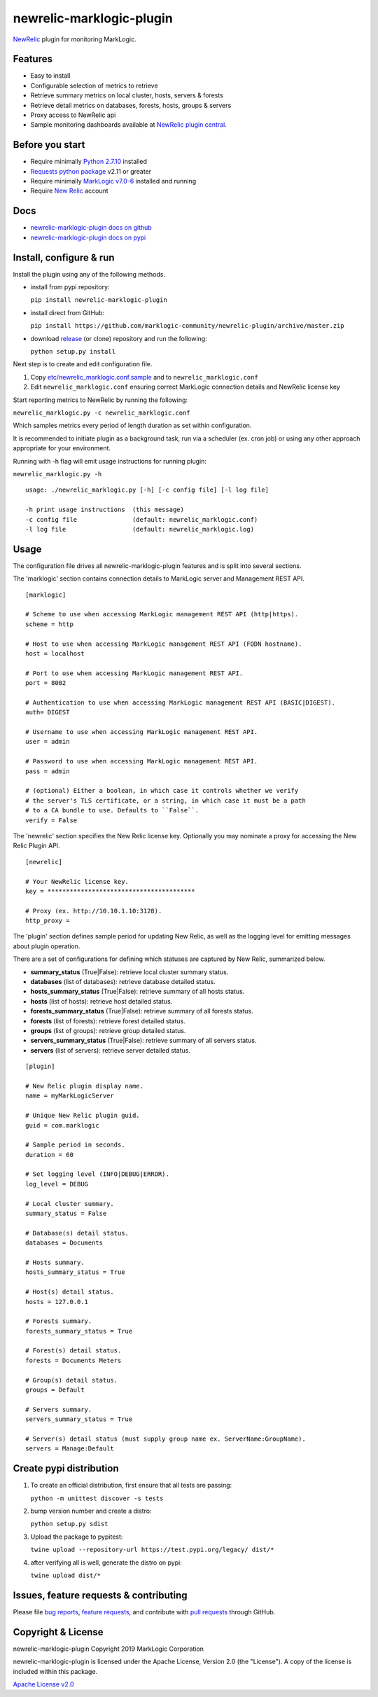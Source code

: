 newrelic-marklogic-plugin
=========================

`NewRelic <http://www.newrelic.com>`__ plugin for monitoring MarkLogic.

Features
--------

-  Easy to install
-  Configurable selection of metrics to retrieve
-  Retrieve summary metrics on local cluster, hosts, servers & forests
-  Retrieve detail metrics on databases, forests, hosts, groups & servers
-  Proxy access to NewRelic api
-  Sample monitoring dashboards available at `NewRelic plugin central <https://newrelic.com/plugins>`__.

Before you start
----------------

- Require minimally `Python 2.7.10  <https://www.python.org/>`__ installed
- `Requests python package <https://pypi.python.org/pypi/requests>`__ v2.11 or greater
- Require minimally `MarkLogic v7.0-6 <http://developer.marklogic.com/products>`__ installed and running
- Require `New Relic <http://www.newrelic.com/>`__ account

Docs
----

- `newrelic-marklogic-plugin docs on github <https://github.com/marklogic-community/newrelic-plugin>`__
- `newrelic-marklogic-plugin docs on pypi <https://pypi.python.org/pypi/newrelic-marklogic-plugin>`__

Install, configure & run
------------------------

Install the plugin using any of the following methods.

- install from pypi repository:

  ``pip install newrelic-marklogic-plugin``

- install direct from GitHub:

  ``pip install https://github.com/marklogic-community/newrelic-plugin/archive/master.zip``

- download `release <https://github.com/marklogic-community/newrelic-plugin/releases>`__  (or clone) repository and run the following:

  ``python setup.py install``


Next step is to create and edit configuration file.

1) Copy
   `etc/newrelic\_marklogic.conf.sample <https://github.com/marklogic-community/newrelic-plugin/blob/master/etc/newrelic_marklogic.conf.sample>`__
   and to ``newrelic_marklogic.conf``

2) Edit ``newrelic_marklogic.conf`` ensuring correct MarkLogic
   connection details and NewRelic license key

Start reporting metrics to NewRelic by running the following:

``newrelic_marklogic.py -c newrelic_marklogic.conf``

Which samples metrics every period of length duration as set within configuration.

It is recommended to initiate plugin as a background task, run via a scheduler (ex. cron job) or using any other
approach appropriate for your environment.

Running with -h flag will emit usage instructions for running plugin:

``newrelic_marklogic.py -h``

::

    usage: ./newrelic_marklogic.py [-h] [-c config file] [-l log file]

    -h print usage instructions  (this message)
    -c config file               (default: newrelic_marklogic.conf)
    -l log file                  (default: newrelic_marklogic.log)

Usage
-----

The configuration file drives all newrelic-marklogic-plugin features and is split into several sections.

The 'marklogic' section contains connection details to MarkLogic server and Management REST API.

::

    [marklogic]

    # Scheme to use when accessing MarkLogic management REST API (http|https).
    scheme = http

    # Host to use when accessing MarkLogic management REST API (FQDN hostname).
    host = localhost

    # Port to use when accessing MarkLogic management REST API.
    port = 8002

    # Authentication to use when accessing MarkLogic management REST API (BASIC|DIGEST).
    auth= DIGEST

    # Username to use when accessing MarkLogic management REST API.
    user = admin

    # Password to use when accessing MarkLogic management REST API.
    pass = admin

    # (optional) Either a boolean, in which case it controls whether we verify
    # the server's TLS certificate, or a string, in which case it must be a path
    # to a CA bundle to use. Defaults to ``False``.
    verify = False

The 'newrelic' section specifies the New Relic license key. Optionally you may nominate a proxy for accessing the New Relic Plugin API.

::

    [newrelic]

    # Your NewRelic license key.
    key = ****************************************

    # Proxy (ex. http://10.10.1.10:3128).
    http_proxy =

The 'plugin' section defines sample period for updating New Relic, as well as the logging level for emitting messages about plugin operation.

There are a set of configurations for defining which statuses are captured by New Relic, summarized below.

- **summary_status** (True|False): retrieve local cluster summary status.
- **databases** (list of databases): retrieve database detailed status.
- **hosts_summary_status** (True|False):  retrieve summary of all hosts status.
- **hosts** (list of hosts): retrieve host detailed status.
- **forests_summary_status** (True|False): retrieve summary of all forests status.
- **forests** (list of forests): retrieve forest detailed status.
- **groups** (list of groups): retrieve group detailed status.
- **servers_summary_status** (True|False): retrieve summary of all servers status.
- **servers** (list of servers): retrieve server detailed status.

::

    [plugin]

    # New Relic plugin display name.
    name = myMarkLogicServer

    # Unique New Relic plugin guid.
    guid = com.marklogic

    # Sample period in seconds.
    duration = 60

    # Set logging level (INFO|DEBUG|ERROR).
    log_level = DEBUG

    # Local cluster summary.
    summary_status = False

    # Database(s) detail status.
    databases = Documents

    # Hosts summary.
    hosts_summary_status = True

    # Host(s) detail status.
    hosts = 127.0.0.1

    # Forests summary.
    forests_summary_status = True

    # Forest(s) detail status.
    forests = Documents Meters

    # Group(s) detail status.
    groups = Default

    # Servers summary.
    servers_summary_status = True

    # Server(s) detail status (must supply group name ex. ServerName:GroupName).
    servers = Manage:Default

Create pypi distribution
---------------------------------------

1. To create an official distribution, first ensure that all tests are passing:

   ``python -m unittest discover -s tests``

2. bump version number and create a distro:

   ``python setup.py sdist``

3. Upload the package to pypitest:

   ``twine upload --repository-url https://test.pypi.org/legacy/ dist/*``

4. after verifying all is well, generate the distro on pypi:

   ``twine upload dist/*``

Issues, feature requests & contributing
---------------------------------------

Please file `bug reports <https://github.com/marklogic-community/newrelic-plugin/issues>`__, `feature
requests <https://github.com/marklogic-community/newrelic-plugin/issues>`__, and contribute with `pull
requests <https://github.com/marklogic-community/newrelic-plugin/pulls>`__ through GitHub.

Copyright & License
-------------------

newrelic-marklogic-plugin Copyright 2019 MarkLogic Corporation

newrelic-marklogic-plugin is licensed under the Apache License, Version 2.0 (the "License"). A copy of the license is included within this package.

`Apache License v2.0 <https://github.com/marklogic-community/newrelic-plugin/blob/master/LICENSE>`__